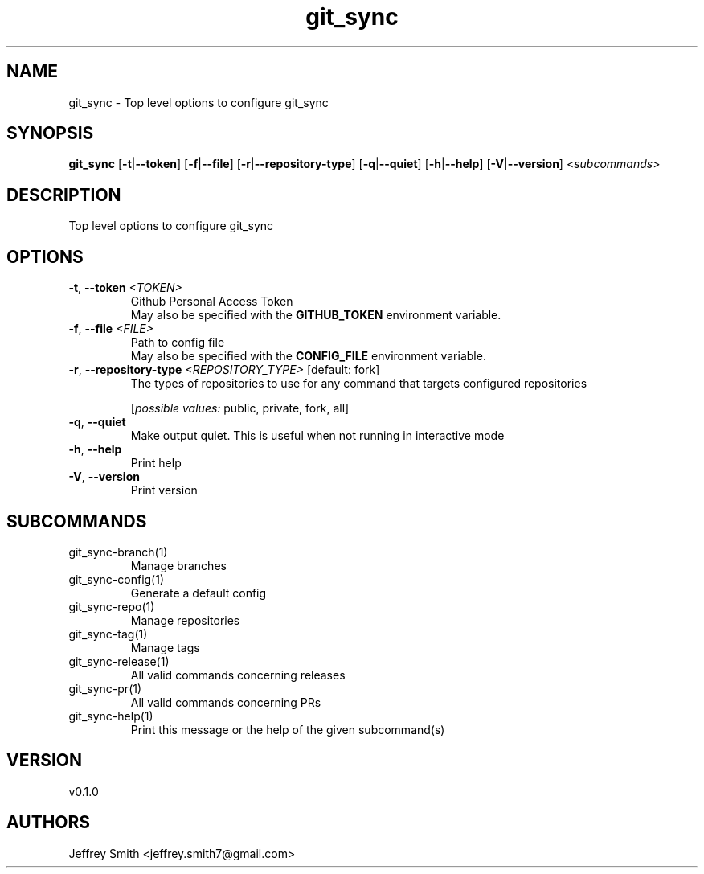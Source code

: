 .ie \n(.g .ds Aq \(aq
.el .ds Aq '
.TH git_sync 1  "git_sync 0.1.0" 
.SH NAME
git_sync \- Top level options to configure git_sync
.SH SYNOPSIS
\fBgit_sync\fR [\fB\-t\fR|\fB\-\-token\fR] [\fB\-f\fR|\fB\-\-file\fR] [\fB\-r\fR|\fB\-\-repository\-type\fR] [\fB\-q\fR|\fB\-\-quiet\fR] [\fB\-h\fR|\fB\-\-help\fR] [\fB\-V\fR|\fB\-\-version\fR] <\fIsubcommands\fR>
.SH DESCRIPTION
Top level options to configure git_sync
.SH OPTIONS
.TP
\fB\-t\fR, \fB\-\-token\fR \fI<TOKEN>\fR
Github Personal Access Token
.RS
May also be specified with the \fBGITHUB_TOKEN\fR environment variable. 
.RE
.TP
\fB\-f\fR, \fB\-\-file\fR \fI<FILE>\fR
Path to config file
.RS
May also be specified with the \fBCONFIG_FILE\fR environment variable. 
.RE
.TP
\fB\-r\fR, \fB\-\-repository\-type\fR \fI<REPOSITORY_TYPE>\fR [default: fork]
The types of repositories to use for any command that targets configured repositories
.br

.br
[\fIpossible values: \fRpublic, private, fork, all]
.TP
\fB\-q\fR, \fB\-\-quiet\fR
Make output quiet. This is useful when not running in interactive mode
.TP
\fB\-h\fR, \fB\-\-help\fR
Print help
.TP
\fB\-V\fR, \fB\-\-version\fR
Print version
.SH SUBCOMMANDS
.TP
git_sync\-branch(1)
Manage branches
.TP
git_sync\-config(1)
Generate a default config
.TP
git_sync\-repo(1)
Manage repositories
.TP
git_sync\-tag(1)
Manage tags
.TP
git_sync\-release(1)
All valid commands concerning releases
.TP
git_sync\-pr(1)
All valid commands concerning PRs
.TP
git_sync\-help(1)
Print this message or the help of the given subcommand(s)
.SH VERSION
v0.1.0
.SH AUTHORS
Jeffrey Smith <jeffrey.smith7@gmail.com>
